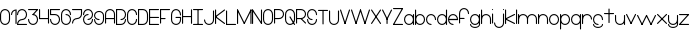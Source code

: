 SplineFontDB: 3.2
FontName: Untitled1
FullName: Untitled1
FamilyName: Untitled1
Weight: Regular
Copyright: Copyright (c) 2023, anova02
UComments: "2023-6-26: Created with FontForge (http://fontforge.org)"
Version: 001.000
ItalicAngle: 0
UnderlinePosition: -100
UnderlineWidth: 50
Ascent: 800
Descent: 200
InvalidEm: 0
LayerCount: 2
Layer: 0 0 "Back" 1
Layer: 1 0 "Fore" 0
XUID: [1021 343 -966832382 15705893]
OS2Version: 0
OS2_WeightWidthSlopeOnly: 0
OS2_UseTypoMetrics: 1
CreationTime: 1687815081
ModificationTime: 1687909963
OS2TypoAscent: 0
OS2TypoAOffset: 1
OS2TypoDescent: 0
OS2TypoDOffset: 1
OS2TypoLinegap: 0
OS2WinAscent: 0
OS2WinAOffset: 1
OS2WinDescent: 0
OS2WinDOffset: 1
HheadAscent: 0
HheadAOffset: 1
HheadDescent: 0
HheadDOffset: 1
OS2Vendor: 'PfEd'
DEI: 91125
Encoding: ISO8859-1
UnicodeInterp: none
NameList: AGL For New Fonts
DisplaySize: -48
AntiAlias: 1
FitToEm: 0
WinInfo: 0 50 20
Grid
-1000 1005 m 0
 2000 1005 l 1024
EndSplineSet
BeginChars: 256 63

StartChar: a
Encoding: 97 97 0
Width: 267
Flags: HW
LayerCount: 2
Fore
SplineSet
27.9951171875 125.981445312 m 0
 27.9951171875 180.107421875 71.85546875 223.96484375 125.978515625 223.96484375 c 0
 180.104492188 223.96484375 223.96484375 180.107421875 223.96484375 125.981445312 c 0
 223.96484375 71.85546875 180.104492188 27.9951171875 125.978515625 27.9951171875 c 0
 71.85546875 27.9951171875 27.9951171875 71.85546875 27.9951171875 125.981445312 c 0
0 125.981445312 m 0
 0 56.4111328125 56.4111328125 0 125.978515625 0 c 0
 195.548828125 0 251.959960938 56.4111328125 251.959960938 125.981445312 c 4
 251.959960938 195.548828125 195.548828125 251.959960938 125.978515625 251.959960938 c 0
 56.4111328125 251.959960938 0 195.548828125 0 125.981445312 c 0
223.96484375 13.9990234375 m 2
 223.96484375 -4.326171875 251.959960938 -4.326171875 251.959960938 13.9990234375 c 2
 251.959960938 237.963867188 l 2
 251.959960938 256.286132812 223.96484375 256.286132812 223.96484375 237.963867188 c 2
 223.96484375 13.9990234375 l 2
EndSplineSet
EndChar

StartChar: b
Encoding: 98 98 1
Width: 267
Flags: HW
LayerCount: 2
Fore
SplineSet
125.978515625 27.9951171875 m 0
 71.85546875 27.9951171875 27.9951171875 71.85546875 27.9951171875 125.98046875 c 0
 27.9951171875 180.107421875 71.85546875 223.96484375 125.978515625 223.96484375 c 0
 180.104492188 223.96484375 223.96484375 180.107421875 223.96484375 125.98046875 c 0
 223.96484375 71.85546875 180.104492188 27.9951171875 125.978515625 27.9951171875 c 0
125.978515625 0 m 0
 195.548828125 0 251.959960938 56.41015625 251.959960938 125.98046875 c 0
 251.959960938 195.548828125 195.548828125 251.959960938 125.978515625 251.959960938 c 0
 56.4111328125 251.959960938 0 195.548828125 0 125.98046875 c 0
 0 56.41015625 56.4111328125 0 125.978515625 0 c 0
0 13.998046875 m 2
 0 -4.326171875 27.9951171875 -4.326171875 27.9951171875 13.998046875 c 2
 27.9951171875 349.9453125 l 2
 27.9951171875 368.268554688 0 368.268554688 0 349.9453125 c 2
 0 13.998046875 l 2
EndSplineSet
EndChar

StartChar: c
Encoding: 99 99 2
Width: 267
Flags: HW
LayerCount: 2
Fore
SplineSet
125.981445312 0 m 0
 144.303710938 0 144.303710938 27.9951171875 125.981445312 27.9951171875 c 0
 71.85546875 27.9951171875 27.9951171875 71.85546875 27.9951171875 125.981445312 c 0
 27.9951171875 180.107421875 71.85546875 223.96484375 125.981445312 223.96484375 c 0
 180.104492188 223.96484375 223.96484375 180.107421875 223.96484375 125.981445312 c 0
 223.96484375 107.65625 251.959960938 107.65625 251.959960938 125.981445312 c 0
 251.959960938 195.548828125 195.548828125 251.959960938 125.981445312 251.959960938 c 0
 56.4111328125 251.959960938 0 195.548828125 0 125.981445312 c 0
 0 56.4111328125 56.4111328125 0 125.981445312 0 c 0
EndSplineSet
EndChar

StartChar: r
Encoding: 114 114 3
Width: 267
Flags: HW
LayerCount: 2
Fore
SplineSet
0 14 m 2
 0 -4.3251953125 27.9951171875 -4.3251953125 27.9951171875 14 c 2
 27.9951171875 237.962890625 l 2
 27.9951171875 256.288085938 0 256.288085938 0 237.962890625 c 2
 0 14 l 2
0 125.982421875 m 0
 0 107.657226562 27.9951171875 107.657226562 27.9951171875 125.982421875 c 0
 27.9951171875 180.106445312 71.85546875 223.965820312 125.981445312 223.965820312 c 0
 180.104492188 223.965820312 223.96484375 180.106445312 223.96484375 125.982421875 c 0
 223.96484375 107.657226562 251.959960938 107.657226562 251.959960938 125.982421875 c 0
 251.959960938 195.55078125 195.548828125 251.961914062 125.981445312 251.961914062 c 0
 56.4111328125 251.961914062 0 195.55078125 0 125.982421875 c 0
EndSplineSet
EndChar

StartChar: k
Encoding: 107 107 4
Width: 268
Flags: HW
LayerCount: 2
Fore
SplineSet
0 14 m 2
 0 -4.3251953125 27.9951171875 -4.3251953125 27.9951171875 14 c 2
 27.9951171875 349.947265625 l 2
 27.9951171875 368.270507812 0 368.270507812 0 349.947265625 c 2
 0 14 l 2
231.715820312 1.470703125 m 2
 248.063476562 -6.703125 260.637695312 18.3134765625 244.208984375 26.5263671875 c 2
 20.244140625 138.508789062 l 2
 3.896484375 146.685546875 -8.6767578125 121.668945312 7.7509765625 113.453125 c 2
 231.715820312 1.470703125 l 2
7.7509765625 138.508789062 m 2
 -8.6552734375 130.305664062 3.8740234375 105.26953125 20.244140625 113.453125 c 2
 244.208984375 225.435546875 l 2
 260.615234375 233.638671875 248.0859375 258.677734375 231.715820312 250.491210938 c 2
 7.7509765625 138.508789062 l 2
EndSplineSet
EndChar

StartChar: e
Encoding: 101 101 5
Width: 267
Flags: HW
LayerCount: 2
Fore
SplineSet
126.021484375 0 m 0
 144.34375 0 144.34375 27.9951171875 126.021484375 27.9951171875 c 0
 76.6484375 27.9951171875 35.818359375 64.4921875 29.029296875 111.982421875 c 1
 252 111.982421875 l 1
 252 125.981445312 l 2
 252 195.548828125 195.588867188 251.959960938 126.021484375 251.959960938 c 0
 56.451171875 251.959960938 0.0400390625 195.548828125 0.0400390625 125.981445312 c 0
 0.0400390625 56.4111328125 56.451171875 0 126.021484375 0 c 0
126.021484375 223.96484375 m 0
 175.393554688 223.96484375 216.223632812 187.470703125 223.013671875 139.977539062 c 1
 29.029296875 139.977539062 l 1
 35.818359375 187.470703125 76.6484375 223.96484375 126.021484375 223.96484375 c 0
EndSplineSet
EndChar

StartChar: t
Encoding: 116 116 6
Width: 267
Flags: HW
LayerCount: 2
Fore
SplineSet
111.983398438 14.0390625 m 2
 111.983398438 -4.2861328125 139.978515625 -4.2861328125 139.978515625 14.0390625 c 2
 139.978515625 349.983398438 l 2
 139.978515625 368.30859375 111.983398438 368.30859375 111.983398438 349.983398438 c 2
 111.983398438 14.0390625 l 2
14 252 m 2
 -4.3251953125 252 -4.3251953125 224.004882812 14 224.004882812 c 2
 237.96484375 224.004882812 l 2
 256.287109375 224.004882812 256.287109375 252 237.96484375 252 c 2
 14 252 l 2
EndSplineSet
EndChar

StartChar: l
Encoding: 108 108 7
Width: 43
Flags: HW
LayerCount: 2
Fore
SplineSet
0 14 m 2
 0 -4.3251953125 27.9951171875 -4.3251953125 27.9951171875 14 c 2
 27.9951171875 349.947265625 l 2
 27.9951171875 368.26953125 0 368.26953125 0 349.947265625 c 2
 0 14 l 2
EndSplineSet
EndChar

StartChar: f
Encoding: 102 102 8
Width: 267
Flags: HW
LayerCount: 2
Fore
SplineSet
0 15 m 2
 0 -3.3251953125 27.9951171875 -3.3251953125 27.9951171875 15 c 2
 27.9951171875 238.96484375 l 2
 27.9951171875 293.088867188 71.85546875 336.948242188 125.981445312 336.948242188 c 0
 180.104492188 336.948242188 223.96484375 293.088867188 223.96484375 238.96484375 c 0
 223.96484375 220.639648438 251.959960938 220.639648438 251.959960938 238.96484375 c 0
 251.959960938 308.533203125 195.548828125 364.944335938 125.981445312 364.944335938 c 0
 56.4111328125 364.944335938 0 308.533203125 0 238.96484375 c 2
 0 15 l 2
125.981445312 112.983398438 m 2
 144.303710938 112.983398438 144.303710938 140.979492188 125.981445312 140.979492188 c 2
 13.9990234375 140.979492188 l 2
 -4.326171875 140.979492188 -4.326171875 112.983398438 13.9990234375 112.983398438 c 2
 125.981445312 112.983398438 l 2
EndSplineSet
EndChar

StartChar: i
Encoding: 105 105 9
Width: 43
Flags: HW
LayerCount: 2
Fore
SplineSet
13.9970703125 363.944335938 m 4
 -4.328125 363.944335938 -4.328125 335.948242188 13.9970703125 335.948242188 c 4
 32.322265625 335.948242188 32.322265625 363.944335938 13.9970703125 363.944335938 c 4
27.994140625 237.96484375 m 6
 27.994140625 256.288085938 0 256.288085938 0 237.96484375 c 6
 0 14 l 6
 0 -4.3251953125 27.994140625 -4.3251953125 27.994140625 14 c 6
 27.994140625 237.96484375 l 6
EndSplineSet
EndChar

StartChar: d
Encoding: 100 100 10
Width: 267
Flags: HW
LayerCount: 2
Fore
SplineSet
27.9951171875 125.98046875 m 0
 27.9951171875 180.107421875 71.85546875 223.96484375 125.981445312 223.96484375 c 0
 180.104492188 223.96484375 223.96484375 180.107421875 223.96484375 125.98046875 c 0
 223.96484375 71.85546875 180.104492188 27.9951171875 125.981445312 27.9951171875 c 0
 71.85546875 27.9951171875 27.9951171875 71.85546875 27.9951171875 125.98046875 c 0
0 125.98046875 m 0
 0 56.41015625 56.4111328125 0 125.981445312 0 c 0
 195.548828125 0 251.959960938 56.41015625 251.959960938 125.98046875 c 0
 251.959960938 195.548828125 195.548828125 251.959960938 125.981445312 251.959960938 c 0
 56.4111328125 251.959960938 0 195.548828125 0 125.98046875 c 0
223.96484375 13.998046875 m 2
 223.96484375 -4.326171875 251.959960938 -4.326171875 251.959960938 13.998046875 c 2
 251.959960938 349.9453125 l 2
 251.959960938 368.268554688 223.96484375 368.268554688 223.96484375 349.9453125 c 2
 223.96484375 13.998046875 l 2
EndSplineSet
EndChar

StartChar: g
Encoding: 103 103 11
Width: 267
Flags: HW
LayerCount: 2
Fore
SplineSet
223.96484375 125.981445312 m 0
 223.96484375 71.85546875 180.104492188 27.9951171875 125.978515625 27.9951171875 c 0
 71.85546875 27.9951171875 27.9951171875 71.85546875 27.9951171875 125.981445312 c 0
 27.9951171875 180.107421875 71.85546875 223.96484375 125.978515625 223.96484375 c 0
 180.104492188 223.96484375 223.96484375 180.107421875 223.96484375 125.981445312 c 0
251.959960938 125.981445312 m 0
 251.959960938 195.549804688 195.548828125 251.959960938 125.978515625 251.959960938 c 0
 56.4111328125 251.959960938 0 195.549804688 0 125.981445312 c 0
 0 56.4111328125 56.4111328125 0 125.978515625 0 c 0
 195.548828125 0 251.959960938 56.4111328125 251.959960938 125.981445312 c 0
251.959960938 237.963867188 m 2
 251.959960938 256.286132812 223.96484375 256.286132812 223.96484375 237.963867188 c 2
 223.96484375 13.9990234375 l 2
 223.96484375 -40.126953125 180.104492188 -83.984375 125.978515625 -83.984375 c 0
 71.85546875 -83.984375 27.9951171875 -40.126953125 27.9951171875 13.9990234375 c 0
 27.9951171875 32.32421875 0 32.32421875 0 13.9990234375 c 0
 0 -55.5712890625 56.4111328125 -111.979492188 125.978515625 -111.979492188 c 0
 195.548828125 -111.979492188 251.959960938 -55.5712890625 251.959960938 13.9990234375 c 2
 251.959960938 237.963867188 l 2
EndSplineSet
EndChar

StartChar: h
Encoding: 104 104 12
Width: 267
Flags: HW
LayerCount: 2
Fore
SplineSet
0 125.982421875 m 0
 0 107.657226562 27.9951171875 107.657226562 27.9951171875 125.982421875 c 0
 27.9951171875 180.108398438 71.8525390625 223.965820312 125.978515625 223.965820312 c 0
 180.104492188 223.965820312 223.961914062 180.108398438 223.961914062 125.982421875 c 2
 223.961914062 14 l 2
 223.961914062 -4.3251953125 251.95703125 -4.3251953125 251.95703125 14 c 2
 251.95703125 125.982421875 l 2
 251.95703125 195.55078125 195.548828125 251.9609375 125.978515625 251.9609375 c 0
 56.41015625 251.9609375 0 195.55078125 0 125.982421875 c 0
0 14 m 2
 0 -4.3251953125 27.9951171875 -4.3251953125 27.9951171875 14 c 2
 27.9951171875 349.947265625 l 2
 27.9951171875 368.26953125 0 368.26953125 0 349.947265625 c 2
 0 14 l 2
EndSplineSet
EndChar

StartChar: j
Encoding: 106 106 13
Width: 263
Flags: HW
LayerCount: 2
Fore
SplineSet
238.553710938 363.944335938 m 0
 220.228515625 363.944335938 220.228515625 335.948242188 238.553710938 335.948242188 c 0
 256.876953125 335.948242188 256.876953125 363.944335938 238.553710938 363.944335938 c 0
252.55078125 237.96484375 m 2
 252.55078125 256.288085938 224.5546875 256.288085938 224.5546875 237.96484375 c 2
 224.5546875 14 l 2
 224.5546875 -40.1259765625 180.697265625 -83.9833984375 126.571289062 -83.9833984375 c 0
 72.4453125 -83.9833984375 28.5859375 -40.1259765625 28.5859375 14 c 0
 28.5859375 32.3251953125 0.591796875 32.3251953125 0.591796875 14 c 0
 0.591796875 -55.5703125 57.0009765625 -111.979492188 126.571289062 -111.979492188 c 0
 196.138671875 -111.979492188 252.55078125 -55.5703125 252.55078125 14 c 2
 252.55078125 237.96484375 l 2
EndSplineSet
EndChar

StartChar: space
Encoding: 32 32 14
Width: 235
Flags: HW
LayerCount: 2
EndChar

StartChar: n
Encoding: 110 110 15
Width: 267
Flags: HW
LayerCount: 2
Fore
SplineSet
0 14 m 2
 0 -4.3251953125 27.9951171875 -4.3251953125 27.9951171875 14 c 2
 27.9951171875 237.962890625 l 2
 27.9951171875 256.288085938 0 256.288085938 0 237.962890625 c 2
 0 14 l 2
0 125.982421875 m 0
 0 107.657226562 27.9951171875 107.657226562 27.9951171875 125.982421875 c 0
 27.9951171875 180.106445312 71.85546875 223.965820312 125.981445312 223.965820312 c 0
 180.107421875 223.965820312 223.96484375 180.106445312 223.96484375 125.982421875 c 2
 223.96484375 14 l 2
 223.96484375 -4.3251953125 251.959960938 -4.3251953125 251.959960938 14 c 2
 251.959960938 125.982421875 l 2
 251.959960938 195.55078125 195.548828125 251.961914062 125.981445312 251.961914062 c 0
 56.4111328125 251.961914062 0 195.55078125 0 125.982421875 c 0
EndSplineSet
EndChar

StartChar: w
Encoding: 119 119 16
Width: 494
Flags: HW
LayerCount: 2
Fore
SplineSet
27.0556640625 244.493164062 m 2
 18.8525390625 260.899414062 -6.18359375 248.370117188 2 232 c 2
 113.982421875 8.03515625 l 2
 122.185546875 -8.37109375 147.224609375 4.158203125 139.038085938 20.5283203125 c 2
 27.0556640625 244.493164062 l 2
251.020507812 232 m 2
 259.194335938 248.34765625 234.1796875 260.920898438 225.96484375 244.493164062 c 2
 113.982421875 20.5283203125 l 2
 105.80859375 4.1806640625 130.825195312 -8.392578125 139.038085938 8.03515625 c 2
 251.020507812 232 l 2
337.947265625 8.03515625 m 2
 344.506835938 -5.08203125 364.47265625 -0.353515625 364.47265625 14.283203125 c 0
 364.47265625 16.5263671875 363.943359375 18.6484375 363.002929688 20.5283203125 c 2
 251.020507812 244.493164062 l 2
 242.817382812 260.899414062 217.78125 248.370117188 225.96484375 232 c 2
 337.947265625 8.03515625 l 2
474.985351562 232 m 2
 479.604492188 241.23828125 472.861328125 252.244140625 462.456054688 252.244140625 c 0
 456.975585938 252.244140625 452.2265625 249.087890625 449.9296875 244.493164062 c 2
 337.947265625 20.5283203125 l 2
 333.328125 11.2900390625 340.071289062 0.2841796875 350.4765625 0.2841796875 c 0
 355.95703125 0.2841796875 360.706054688 3.443359375 363.002929688 8.03515625 c 2
 474.985351562 232 l 2
EndSplineSet
EndChar

StartChar: o
Encoding: 111 111 17
Width: 267
Flags: HW
LayerCount: 2
Fore
SplineSet
125.981445312 223.96484375 m 0
 180.104492188 223.96484375 223.96484375 180.104492188 223.96484375 125.981445312 c 0
 223.96484375 71.85546875 180.104492188 27.9951171875 125.981445312 27.9951171875 c 0
 71.85546875 27.9951171875 27.9951171875 71.85546875 27.9951171875 125.981445312 c 0
 27.9951171875 180.104492188 71.85546875 223.96484375 125.981445312 223.96484375 c 0
125.981445312 251.959960938 m 0
 56.4111328125 251.959960938 0 195.548828125 0 125.981445312 c 0
 0 56.4111328125 56.4111328125 0 125.981445312 0 c 0
 195.548828125 0 251.959960938 56.4111328125 251.959960938 125.981445312 c 0
 251.959960938 195.548828125 195.548828125 251.959960938 125.981445312 251.959960938 c 0
EndSplineSet
EndChar

StartChar: u
Encoding: 117 117 18
Width: 267
Flags: HW
LayerCount: 2
Fore
SplineSet
223.96484375 13.9990234375 m 2
 223.96484375 -4.326171875 251.959960938 -4.326171875 251.959960938 13.9990234375 c 2
 251.959960938 237.961914062 l 2
 251.959960938 256.287109375 223.96484375 256.287109375 223.96484375 237.961914062 c 2
 223.96484375 13.9990234375 l 2
251.959960938 125.981445312 m 0
 251.959960938 144.3046875 223.96484375 144.3046875 223.96484375 125.981445312 c 0
 223.96484375 71.85546875 180.104492188 27.99609375 125.981445312 27.99609375 c 0
 71.85546875 27.99609375 27.9951171875 71.85546875 27.9951171875 125.981445312 c 2
 27.9951171875 237.961914062 l 2
 27.9951171875 256.287109375 0 256.287109375 0 237.961914062 c 2
 0 125.981445312 l 2
 0 56.4111328125 56.4111328125 0 125.981445312 0 c 0
 195.548828125 0 251.959960938 56.4111328125 251.959960938 125.981445312 c 0
EndSplineSet
EndChar

StartChar: s
Encoding: 115 115 19
Width: 267
Flags: HW
LayerCount: 2
Fore
SplineSet
125.978515625 0 m 0
 144.303710938 0 144.303710938 27.9951171875 125.978515625 27.9951171875 c 0
 71.85546875 27.9951171875 27.9951171875 71.85546875 27.9951171875 125.981445312 c 0
 27.9951171875 180.104492188 71.85546875 223.96484375 125.978515625 223.96484375 c 0
 180.104492188 223.96484375 223.96484375 180.104492188 223.96484375 125.981445312 c 0
 223.96484375 107.65625 251.959960938 107.65625 251.959960938 125.981445312 c 0
 251.959960938 195.548828125 195.548828125 251.959960938 125.978515625 251.959960938 c 0
 56.4111328125 251.959960938 0 195.548828125 0 125.981445312 c 0
 0 56.4111328125 56.4111328125 0 125.978515625 0 c 0
251.959960938 13.9990234375 m 0
 251.959960938 32.3212890625 223.96484375 32.3212890625 223.96484375 13.9990234375 c 0
 223.96484375 -40.126953125 180.104492188 -83.9873046875 125.978515625 -83.9873046875 c 0
 71.85546875 -83.9873046875 27.9951171875 -40.126953125 27.9951171875 13.9990234375 c 0
 27.9951171875 32.3212890625 0 32.3212890625 0 13.9990234375 c 0
 0 -55.5712890625 56.4111328125 -111.982421875 125.978515625 -111.982421875 c 0
 195.548828125 -111.982421875 251.959960938 -55.5712890625 251.959960938 13.9990234375 c 0
EndSplineSet
EndChar

StartChar: v
Encoding: 118 118 20
Width: 267
Flags: HW
LayerCount: 2
Fore
SplineSet
113.982421875 20.52734375 m 2
 109.36328125 11.2890625 116.106445312 0.283203125 126.508789062 0.283203125 c 0
 131.9921875 0.283203125 136.741210938 3.4423828125 139.038085938 8.03515625 c 2
 251.020507812 232 l 2
 259.194335938 248.34765625 234.177734375 260.919921875 225.96484375 244.4921875 c 2
 113.982421875 20.52734375 l 2
113.982421875 8.03515625 m 2
 122.185546875 -8.37109375 147.221679688 4.158203125 139.038085938 20.52734375 c 2
 27.0556640625 244.4921875 l 2
 18.8525390625 260.8984375 -6.1865234375 248.369140625 2 232 c 2
 113.982421875 8.03515625 l 2
EndSplineSet
EndChar

StartChar: m
Encoding: 109 109 21
Width: 491
Flags: HW
LayerCount: 2
Fore
SplineSet
0 14 m 2
 0 -4.3251953125 27.99609375 -4.3251953125 27.99609375 14 c 2
 27.99609375 237.962890625 l 2
 27.99609375 256.288085938 0 256.288085938 0 237.962890625 c 2
 0 14 l 2
0 125.982421875 m 0
 0 107.657226562 27.99609375 107.657226562 27.99609375 125.982421875 c 0
 27.99609375 180.106445312 71.85546875 223.965820312 125.979492188 223.965820312 c 0
 180.10546875 223.965820312 223.96484375 180.106445312 223.96484375 125.982421875 c 2
 223.96484375 14 l 2
 223.96484375 -4.3251953125 251.9609375 -4.3251953125 251.9609375 14 c 2
 251.9609375 125.982421875 l 2
 251.9609375 195.55078125 195.549804688 251.961914062 125.979492188 251.961914062 c 0
 56.412109375 251.961914062 0 195.55078125 0 125.982421875 c 0
223.96484375 125.982421875 m 0
 223.96484375 107.657226562 251.9609375 107.657226562 251.9609375 125.982421875 c 0
 251.9609375 180.106445312 295.818359375 223.965820312 349.944335938 223.965820312 c 0
 404.0703125 223.965820312 447.927734375 180.106445312 447.927734375 125.982421875 c 2
 447.927734375 14 l 2
 447.927734375 -4.3251953125 475.923828125 -4.3251953125 475.923828125 14 c 2
 475.923828125 125.982421875 l 2
 475.923828125 195.55078125 419.514648438 251.961914062 349.944335938 251.961914062 c 0
 280.376953125 251.961914062 223.96484375 195.55078125 223.96484375 125.982421875 c 0
EndSplineSet
EndChar

StartChar: p
Encoding: 112 112 22
Width: 267
Flags: HW
LayerCount: 2
Fore
SplineSet
223.96484375 125.981445312 m 0
 223.96484375 71.85546875 180.104492188 27.99609375 125.981445312 27.99609375 c 0
 71.85546875 27.99609375 27.9951171875 71.85546875 27.9951171875 125.981445312 c 0
 27.9951171875 180.10546875 71.85546875 223.96484375 125.981445312 223.96484375 c 0
 180.104492188 223.96484375 223.96484375 180.10546875 223.96484375 125.981445312 c 0
251.959960938 125.981445312 m 0
 251.959960938 195.549804688 195.548828125 251.9609375 125.981445312 251.9609375 c 0
 56.4111328125 251.9609375 0 195.549804688 0 125.981445312 c 0
 0 56.4111328125 56.4111328125 0 125.981445312 0 c 0
 195.548828125 0 251.959960938 56.4111328125 251.959960938 125.981445312 c 0
27.9951171875 237.961914062 m 2
 27.9951171875 256.287109375 0 256.287109375 0 237.961914062 c 2
 0 -97.9833984375 l 2
 0 -116.30859375 27.9951171875 -116.30859375 27.9951171875 -97.9833984375 c 2
 27.9951171875 237.961914062 l 2
EndSplineSet
EndChar

StartChar: q
Encoding: 113 113 23
Width: 267
Flags: HW
LayerCount: 2
Fore
SplineSet
125.981445312 223.96484375 m 0
 180.107421875 223.96484375 223.96484375 180.10546875 223.96484375 125.981445312 c 0
 223.96484375 71.85546875 180.107421875 27.99609375 125.981445312 27.99609375 c 0
 71.85546875 27.99609375 27.9951171875 71.85546875 27.9951171875 125.981445312 c 0
 27.9951171875 180.10546875 71.85546875 223.96484375 125.981445312 223.96484375 c 0
125.981445312 251.9609375 m 0
 56.4111328125 251.9609375 0 195.549804688 0 125.981445312 c 0
 0 56.4111328125 56.4111328125 0 125.981445312 0 c 0
 195.548828125 0 251.959960938 56.4111328125 251.959960938 125.981445312 c 0
 251.959960938 195.549804688 195.548828125 251.9609375 125.981445312 251.9609375 c 0
223.96484375 -97.9833984375 m 2
 223.96484375 -116.30859375 251.959960938 -116.30859375 251.959960938 -97.9833984375 c 2
 251.959960938 237.961914062 l 2
 251.959960938 256.287109375 223.96484375 256.287109375 223.96484375 237.961914062 c 2
 223.96484375 -97.9833984375 l 2
EndSplineSet
EndChar

StartChar: x
Encoding: 120 120 24
Width: 267
Flags: HW
LayerCount: 2
Fore
SplineSet
24 248.756835938 m 2
 11.0458984375 261.708984375 -8.7587890625 241.930664062 4.2080078125 228.96484375 c 2
 228.169921875 5 l 2
 241.124023438 -7.9521484375 260.928710938 11.826171875 247.961914062 24.7919921875 c 2
 24 248.756835938 l 2
4.2080078125 24.7919921875 m 2
 -8.7470703125 11.8408203125 11.03125 -7.966796875 24 5 c 2
 247.961914062 228.96484375 l 2
 260.916992188 241.918945312 241.138671875 261.723632812 228.169921875 248.756835938 c 2
 4.2080078125 24.7919921875 l 2
EndSplineSet
EndChar

StartChar: y
Encoding: 121 121 25
Width: 267
Flags: HW
LayerCount: 2
Fore
SplineSet
251.959960938 125.981445312 m 0
 251.959960938 144.3046875 223.96484375 144.3046875 223.96484375 125.981445312 c 0
 223.96484375 71.85546875 180.104492188 27.99609375 125.978515625 27.99609375 c 0
 71.85546875 27.99609375 27.9951171875 71.85546875 27.9951171875 125.981445312 c 2
 27.9951171875 237.961914062 l 2
 27.9951171875 256.287109375 0 256.287109375 0 237.961914062 c 2
 0 125.981445312 l 2
 0 56.4111328125 56.4111328125 0 125.978515625 0 c 0
 195.548828125 0 251.959960938 56.4111328125 251.959960938 125.981445312 c 0
251.959960938 237.961914062 m 2
 251.959960938 256.287109375 223.96484375 256.287109375 223.96484375 237.961914062 c 2
 223.96484375 13.9990234375 l 2
 223.96484375 -40.126953125 180.104492188 -83.986328125 125.978515625 -83.986328125 c 0
 71.85546875 -83.986328125 27.9951171875 -40.126953125 27.9951171875 13.9990234375 c 0
 27.9951171875 32.322265625 0 32.322265625 0 13.9990234375 c 0
 0 -55.5712890625 56.4111328125 -111.982421875 125.978515625 -111.982421875 c 0
 195.548828125 -111.982421875 251.959960938 -55.5712890625 251.959960938 13.9990234375 c 2
 251.959960938 237.961914062 l 2
EndSplineSet
EndChar

StartChar: z
Encoding: 122 122 26
Width: 267
Flags: HW
LayerCount: 2
Fore
SplineSet
14 251.995117188 m 2
 -4.322265625 251.995117188 -4.322265625 224 14 224 c 2
 237.96484375 224 l 2
 256.290039062 224 256.290039062 251.995117188 237.96484375 251.995117188 c 2
 14 251.995117188 l 2
14 28.0302734375 m 2
 -4.322265625 28.0302734375 -4.322265625 0.03515625 14 0.03515625 c 2
 237.96484375 0.03515625 l 2
 256.290039062 0.03515625 256.290039062 28.0302734375 237.96484375 28.0302734375 c 2
 14 28.0302734375 l 2
247.862304688 228.1015625 m 2
 260.814453125 241.055664062 241.036132812 260.860351562 228.0703125 247.893554688 c 2
 4.10546875 23.9287109375 l 2
 -8.8466796875 10.9775390625 10.931640625 -8.830078125 23.8974609375 4.13671875 c 2
 247.862304688 228.1015625 l 2
EndSplineSet
EndChar

StartChar: D
Encoding: 68 68 27
Width: 267
Flags: HW
LayerCount: 2
Fore
SplineSet
223.961914062 125.981445312 m 2
 223.961914062 71.85546875 180.104492188 27.9951171875 125.978515625 27.9951171875 c 2
 27.9921875 27.9951171875 l 1
 27.9921875 335.947265625 l 1
 125.978515625 335.947265625 l 2
 180.104492188 335.947265625 223.961914062 292.086914062 223.961914062 237.963867188 c 2
 223.961914062 125.981445312 l 2
251.95703125 125.981445312 m 2
 251.95703125 237.963867188 l 2
 251.95703125 307.53125 195.546875 363.942382812 125.978515625 363.942382812 c 0
 0 363.942382812 0 363.942382812 0 363.942382812 c 1
 0 0 l 1
 125.978515625 0 l 2
 195.546875 0 251.95703125 56.4111328125 251.95703125 125.981445312 c 2
EndSplineSet
EndChar

StartChar: A
Encoding: 65 65 28
Width: 267
Flags: HW
LayerCount: 2
Fore
SplineSet
0 14.03515625 m 2
 0 -4.2900390625 27.9951171875 -4.2900390625 27.9951171875 14.03515625 c 2
 27.9951171875 238 l 2
 27.9951171875 292.124023438 71.85546875 335.983398438 125.978515625 335.983398438 c 0
 180.104492188 335.983398438 223.96484375 292.124023438 223.96484375 238 c 2
 223.96484375 14.03515625 l 2
 223.96484375 -4.2900390625 251.959960938 -4.2900390625 251.959960938 14.03515625 c 2
 251.959960938 238 l 2
 251.959960938 307.568359375 195.548828125 363.979492188 125.978515625 363.979492188 c 0
 56.4111328125 363.979492188 0 307.568359375 0 238 c 2
 0 14.03515625 l 2
237.9609375 112.018554688 m 2
 256.286132812 112.018554688 256.286132812 140.014648438 237.9609375 140.014648438 c 2
 13.99609375 140.014648438 l 2
 -4.326171875 140.014648438 -4.326171875 112.018554688 13.99609375 112.018554688 c 2
 237.9609375 112.018554688 l 2
EndSplineSet
EndChar

StartChar: U
Encoding: 85 85 29
Width: 267
Flags: HW
LayerCount: 2
Fore
SplineSet
251.959960938 349.9453125 m 2
 251.959960938 368.268554688 223.96484375 368.268554688 223.96484375 349.9453125 c 2
 223.96484375 125.98046875 l 2
 223.96484375 71.85546875 180.107421875 27.9951171875 125.981445312 27.9951171875 c 0
 71.85546875 27.9951171875 27.9951171875 71.85546875 27.9951171875 125.98046875 c 2
 27.9951171875 349.9453125 l 2
 27.9951171875 368.268554688 0 368.268554688 0 349.9453125 c 2
 0 125.98046875 l 2
 0 56.41015625 56.4111328125 0 125.981445312 0 c 0
 195.548828125 0 251.959960938 56.41015625 251.959960938 125.98046875 c 2
 251.959960938 349.9453125 l 2
EndSplineSet
EndChar

StartChar: J
Encoding: 74 74 30
Width: 267
Flags: HW
LayerCount: 2
Fore
SplineSet
251.959960938 349.944335938 m 2
 251.959960938 368.26953125 223.96484375 368.26953125 223.96484375 349.944335938 c 2
 223.96484375 125.979492188 l 2
 223.96484375 71.853515625 180.104492188 27.99609375 125.978515625 27.99609375 c 0
 71.85546875 27.99609375 27.9951171875 71.853515625 27.9951171875 125.979492188 c 0
 27.9951171875 144.3046875 0 144.3046875 0 125.979492188 c 0
 0 56.4111328125 56.4111328125 0 125.978515625 0 c 0
 195.548828125 0 251.959960938 56.4111328125 251.959960938 125.979492188 c 2
 251.959960938 349.944335938 l 2
EndSplineSet
EndChar

StartChar: B
Encoding: 66 66 31
Width: 267
Flags: HW
LayerCount: 2
Fore
SplineSet
251.959960938 125.981445312 m 0
 251.959960938 144.303710938 223.96484375 144.303710938 223.96484375 125.981445312 c 0
 223.96484375 71.85546875 180.104492188 27.9951171875 125.978515625 27.9951171875 c 2
 27.9951171875 27.9951171875 l 1
 27.9951171875 335.947265625 l 1
 125.978515625 335.947265625 l 2
 180.104492188 335.947265625 223.96484375 292.086914062 223.96484375 237.963867188 c 0
 223.96484375 183.837890625 180.104492188 139.977539062 125.978515625 139.977539062 c 0
 107.65625 139.977539062 107.65625 111.982421875 125.978515625 111.982421875 c 0
 195.548828125 111.982421875 251.959960938 168.393554688 251.959960938 237.963867188 c 0
 251.959960938 307.53125 195.548828125 363.942382812 125.978515625 363.942382812 c 0
 0 363.942382812 0 363.942382812 0 363.942382812 c 1
 0 0 l 1
 125.978515625 0 l 2
 195.548828125 0 251.959960938 56.4111328125 251.959960938 125.981445312 c 0
EndSplineSet
EndChar

StartChar: P
Encoding: 80 80 32
Width: 267
Flags: HW
LayerCount: 2
Fore
SplineSet
0 14 m 2
 0 -4.322265625 27.9951171875 -4.322265625 27.9951171875 14 c 2
 27.9951171875 111.986328125 l 1
 125.978515625 111.986328125 l 2
 195.546875 111.986328125 251.95703125 168.397460938 251.95703125 237.96484375 c 0
 251.95703125 307.533203125 195.546875 363.944335938 125.978515625 363.944335938 c 0
 0 363.944335938 0 363.944335938 0 363.944335938 c 1
 0 14 l 2
27.9951171875 335.948242188 m 1
 125.978515625 335.948242188 l 2
 180.104492188 335.948242188 223.961914062 292.090820312 223.961914062 237.96484375 c 0
 223.961914062 183.838867188 180.104492188 139.981445312 125.978515625 139.981445312 c 2
 27.9951171875 139.981445312 l 1
 27.9951171875 335.948242188 l 1
EndSplineSet
EndChar

StartChar: C
Encoding: 67 67 33
Width: 267
Flags: HW
LayerCount: 2
Fore
SplineSet
251.959960938 126 m 0
 251.959960938 144.322265625 223.96484375 144.322265625 223.96484375 126 c 0
 223.96484375 71.8740234375 180.104492188 28.013671875 125.978515625 28.013671875 c 0
 71.85546875 28.013671875 27.9951171875 71.8740234375 27.9951171875 126 c 2
 27.9951171875 237.982421875 l 2
 27.9951171875 292.10546875 71.85546875 335.965820312 125.978515625 335.965820312 c 0
 180.104492188 335.965820312 223.96484375 292.10546875 223.96484375 237.982421875 c 0
 223.96484375 219.657226562 251.959960938 219.657226562 251.959960938 237.982421875 c 0
 251.959960938 307.549804688 195.548828125 363.9609375 125.978515625 363.9609375 c 0
 56.4111328125 363.9609375 0 307.549804688 0 237.982421875 c 2
 0 126 l 2
 0 56.4296875 56.4111328125 0.0185546875 125.978515625 0.0185546875 c 0
 195.548828125 0.0185546875 251.959960938 56.4296875 251.959960938 126 c 0
EndSplineSet
EndChar

StartChar: F
Encoding: 70 70 34
Width: 267
Flags: HW
LayerCount: 2
Fore
SplineSet
0 14 m 2
 0 -4.3251953125 27.99609375 -4.3251953125 27.99609375 14 c 2
 27.99609375 335.948242188 l 1
 237.961914062 335.948242188 l 2
 256.287109375 335.948242188 256.287109375 363.944335938 237.961914062 363.944335938 c 0
 0 363.944335938 0 363.944335938 0 363.944335938 c 1
 0 14 l 2
125.979492188 111.983398438 m 2
 144.3046875 111.983398438 144.3046875 139.979492188 125.979492188 139.979492188 c 2
 13.9970703125 139.979492188 l 2
 -4.326171875 139.979492188 -4.326171875 111.983398438 13.9970703125 111.983398438 c 2
 125.979492188 111.983398438 l 2
EndSplineSet
EndChar

StartChar: I
Encoding: 73 73 35
Width: 267
Flags: HW
LayerCount: 2
Fore
SplineSet
14 27.9951171875 m 2
 -4.322265625 27.9951171875 -4.322265625 0 14 0 c 2
 237.96484375 0 l 2
 256.290039062 0 256.290039062 27.9951171875 237.96484375 27.9951171875 c 2
 14 27.9951171875 l 2
111.986328125 13.9990234375 m 2
 111.986328125 -4.326171875 139.981445312 -4.326171875 139.981445312 13.9990234375 c 2
 139.981445312 349.946289062 l 2
 139.981445312 368.268554688 111.986328125 368.268554688 111.986328125 349.946289062 c 2
 111.986328125 13.9990234375 l 2
237.96484375 335.947265625 m 2
 256.290039062 335.947265625 256.290039062 363.942382812 237.96484375 363.942382812 c 2
 14 363.942382812 l 2
 -4.322265625 363.942382812 -4.322265625 335.947265625 14 335.947265625 c 2
 237.96484375 335.947265625 l 2
EndSplineSet
EndChar

StartChar: K
Encoding: 75 75 36
Width: 267
Flags: HW
LayerCount: 2
Fore
SplineSet
0 14 m 2
 0 -4.3232421875 27.9951171875 -4.3232421875 27.9951171875 14 c 2
 27.9951171875 349.947265625 l 2
 27.9951171875 368.272460938 0 368.272460938 0 349.947265625 c 2
 0 14 l 2
22.3857421875 193.1796875 m 2
 7.7568359375 204.149414062 -9.0849609375 181.790039062 5.6103515625 170.770507812 c 2
 229.575195312 2.7958984375 l 2
 244.202148438 -8.1748046875 261.041992188 14.185546875 246.34765625 25.2060546875 c 2
 22.3857421875 193.1796875 l 2
246.34765625 338.741210938 m 2
 261.025390625 349.749023438 244.21875 372.134765625 229.575195312 361.151367188 c 2
 5.6103515625 193.1796875 l 2
 -9.0673828125 182.170898438 7.7392578125 159.786132812 22.3857421875 170.770507812 c 2
 246.34765625 338.741210938 l 2
EndSplineSet
EndChar

StartChar: T
Encoding: 84 84 37
Width: 267
Flags: HW
LayerCount: 2
Fore
SplineSet
237.96484375 333.00390625 m 2
 256.290039062 333.00390625 256.290039062 361 237.96484375 361 c 2
 14 361 l 2
 -4.3232421875 361 -4.3232421875 333.00390625 14 333.00390625 c 2
 237.96484375 333.00390625 l 2
139.981445312 347.002929688 m 2
 139.981445312 365.326171875 111.985351562 365.326171875 111.985351562 347.002929688 c 2
 111.985351562 11.0556640625 l 2
 111.985351562 -7.26953125 139.981445312 -7.26953125 139.981445312 11.0556640625 c 2
 139.981445312 347.002929688 l 2
EndSplineSet
EndChar

StartChar: H
Encoding: 72 72 38
Width: 267
Flags: HW
LayerCount: 2
Fore
SplineSet
0 14 m 2
 0 -4.3251953125 27.9951171875 -4.3251953125 27.9951171875 14 c 2
 27.9951171875 349.947265625 l 2
 27.9951171875 368.26953125 0 368.26953125 0 349.947265625 c 2
 0 14 l 2
251.95703125 349.947265625 m 2
 251.95703125 368.26953125 223.961914062 368.26953125 223.961914062 349.947265625 c 2
 223.961914062 14 l 2
 223.961914062 -4.3251953125 251.95703125 -4.3251953125 251.95703125 14 c 2
 251.95703125 349.947265625 l 2
13.99609375 195.970703125 m 2
 -4.3291015625 195.970703125 -4.3291015625 167.974609375 13.99609375 167.974609375 c 2
 237.9609375 167.974609375 l 2
 256.283203125 167.974609375 256.283203125 195.970703125 237.9609375 195.970703125 c 2
 13.99609375 195.970703125 l 2
EndSplineSet
EndChar

StartChar: E
Encoding: 69 69 39
Width: 267
Flags: HW
LayerCount: 2
Fore
SplineSet
237.961914062 0 m 2
 256.287109375 0 256.287109375 27.9951171875 237.961914062 27.9951171875 c 2
 27.99609375 27.9951171875 l 1
 27.99609375 335.947265625 l 1
 237.961914062 335.947265625 l 2
 256.287109375 335.947265625 256.287109375 363.942382812 237.961914062 363.942382812 c 0
 0 363.942382812 0 363.942382812 0 363.942382812 c 1
 0 0 l 1
 237.961914062 0 l 2
13.9970703125 195.96875 m 2
 -4.326171875 195.96875 -4.326171875 167.973632812 13.9970703125 167.973632812 c 2
 237.961914062 167.973632812 l 2
 256.287109375 167.973632812 256.287109375 195.96875 237.961914062 195.96875 c 2
 13.9970703125 195.96875 l 2
EndSplineSet
EndChar

StartChar: G
Encoding: 71 71 40
Width: 267
Flags: HW
LayerCount: 2
Fore
SplineSet
125.979492188 195.96875 m 2
 107.654296875 195.96875 107.654296875 167.973632812 125.979492188 167.973632812 c 2
 223.96484375 167.973632812 l 1
 223.96484375 125.981445312 l 2
 223.96484375 71.85546875 180.10546875 27.9951171875 125.979492188 27.9951171875 c 0
 71.853515625 27.9951171875 27.99609375 71.85546875 27.99609375 125.981445312 c 2
 27.99609375 237.963867188 l 2
 27.99609375 292.086914062 71.853515625 335.947265625 125.979492188 335.947265625 c 0
 180.10546875 335.947265625 223.96484375 292.086914062 223.96484375 237.963867188 c 0
 223.96484375 219.638671875 251.958984375 219.638671875 251.958984375 237.963867188 c 0
 251.958984375 307.53125 195.549804688 363.942382812 125.979492188 363.942382812 c 0
 56.412109375 363.942382812 0 307.53125 0 237.963867188 c 2
 0 125.981445312 l 2
 0 56.4111328125 56.412109375 0 125.979492188 0 c 0
 195.549804688 0 251.958984375 56.4111328125 251.958984375 125.981445312 c 0
 251.958984375 195.96875 251.958984375 195.96875 251.958984375 195.96875 c 1
 125.979492188 195.96875 l 2
EndSplineSet
EndChar

StartChar: O
Encoding: 79 79 41
Width: 267
Flags: HW
LayerCount: 2
Fore
SplineSet
223.96484375 126 m 2
 223.96484375 71.8740234375 180.104492188 28.0166015625 125.978515625 28.0166015625 c 0
 71.85546875 28.0166015625 27.9951171875 71.8740234375 27.9951171875 126 c 2
 27.9951171875 237.982421875 l 2
 27.9951171875 292.108398438 71.85546875 335.965820312 125.978515625 335.965820312 c 0
 180.104492188 335.965820312 223.96484375 292.108398438 223.96484375 237.982421875 c 2
 223.96484375 126 l 2
251.959960938 126 m 2
 251.959960938 237.982421875 l 2
 251.959960938 307.549804688 195.548828125 363.961914062 125.978515625 363.961914062 c 0
 56.4111328125 363.961914062 0 307.549804688 0 237.982421875 c 2
 0 126 l 2
 0 56.4326171875 56.4111328125 0.0205078125 125.978515625 0.0205078125 c 0
 195.548828125 0.0205078125 251.959960938 56.4326171875 251.959960938 126 c 2
EndSplineSet
EndChar

StartChar: Q
Encoding: 81 81 42
Width: 267
Flags: HW
LayerCount: 2
Fore
SplineSet
137.633789062 189.72265625 m 2
 127.453125 204.990234375 104.173828125 189.446289062 114.323242188 174.221679688 c 2
 226.305664062 6.248046875 l 2
 236.486328125 -9.0234375 259.767578125 6.521484375 249.616210938 21.748046875 c 2
 137.633789062 189.72265625 l 2
223.96484375 125.979492188 m 2
 223.96484375 71.853515625 180.104492188 27.99609375 125.978515625 27.99609375 c 0
 71.8525390625 27.99609375 27.9951171875 71.853515625 27.9951171875 125.979492188 c 2
 27.9951171875 237.961914062 l 2
 27.9951171875 292.087890625 71.8525390625 335.9453125 125.978515625 335.9453125 c 0
 180.104492188 335.9453125 223.96484375 292.087890625 223.96484375 237.961914062 c 2
 223.96484375 125.979492188 l 2
251.95703125 125.979492188 m 2
 251.95703125 237.961914062 l 2
 251.95703125 307.529296875 195.548828125 363.94140625 125.978515625 363.94140625 c 0
 56.41015625 363.94140625 0 307.529296875 0 237.961914062 c 2
 0 125.979492188 l 2
 0 56.412109375 56.41015625 0 125.978515625 0 c 0
 195.548828125 0 251.95703125 56.412109375 251.95703125 125.979492188 c 2
EndSplineSet
EndChar

StartChar: L
Encoding: 76 76 43
Width: 267
Flags: HW
LayerCount: 2
Fore
SplineSet
237.961914062 0 m 2
 256.287109375 0 256.287109375 27.99609375 237.961914062 27.99609375 c 2
 27.99609375 27.99609375 l 1
 27.99609375 349.944335938 l 2
 27.99609375 368.26953125 0 368.26953125 0 349.944335938 c 2
 0 0 l 1
 237.961914062 0 l 2
EndSplineSet
EndChar

StartChar: M
Encoding: 77 77 44
Width: 379
Flags: HW
LayerCount: 2
Fore
SplineSet
335.473632812 14 m 2
 335.473632812 -4.3232421875 363.469726562 -4.3232421875 363.469726562 14 c 2
 363.469726562 349.947265625 l 2
 363.469726562 368.272460938 335.473632812 368.272460938 335.473632812 349.947265625 c 2
 335.473632812 14 l 2
27.9931640625 349.947265625 m 2
 27.9931640625 368.272460938 0 368.272460938 0 349.947265625 c 2
 0 14 l 2
 0 -4.3232421875 27.9931640625 -4.3232421875 27.9931640625 14 c 2
 27.9931640625 349.947265625 l 2
362.004882812 343.70703125 m 2
 370.168945312 360.061523438 345.146484375 372.618164062 336.94140625 356.1875 c 2
 169.204101562 20.240234375 l 2
 164.58984375 11.001953125 171.3359375 0.0029296875 181.733398438 0.0029296875 c 0
 187.219726562 0.0029296875 191.970703125 3.162109375 194.265625 7.76171875 c 2
 362.004882812 343.70703125 l 2
169.204101562 7.76171875 m 2
 177.397460938 -8.6513671875 202.44140625 3.865234375 194.265625 20.240234375 c 2
 26.5283203125 356.1875 l 2
 18.3349609375 372.598632812 -6.7109375 360.081054688 1.46484375 343.70703125 c 2
 169.204101562 7.76171875 l 2
EndSplineSet
EndChar

StartChar: N
Encoding: 78 78 45
Width: 267
Flags: HW
LayerCount: 2
Fore
SplineSet
0 14 m 6
 0 -4.3232421875 27.9951171875 -4.3232421875 27.9951171875 14 c 6
 27.9951171875 349.947265625 l 6
 27.9951171875 368.272460938 0 368.272460938 0 349.947265625 c 6
 0 14 l 6
25.654296875 357.696289062 m 6
 18.0029296875 369.172851562 0 363.682617188 0 349.947265625 c 4
 0 347.081054688 0.8642578125 344.415039062 2.34375 342.196289062 c 6
 226.305664062 6.2509765625 l 6
 236.486328125 -9.0205078125 259.767578125 6.5244140625 249.616210938 21.7509765625 c 6
 25.654296875 357.696289062 l 6
251.959960938 349.947265625 m 6
 251.959960938 368.272460938 223.96484375 368.272460938 223.96484375 349.947265625 c 6
 223.96484375 14 l 6
 223.96484375 -4.3232421875 251.959960938 -4.3232421875 251.959960938 14 c 6
 251.959960938 349.947265625 l 6
EndSplineSet
EndChar

StartChar: R
Encoding: 82 82 46
Width: 267
Flags: HW
LayerCount: 2
Fore
SplineSet
0 14 m 2
 0 -4.3251953125 27.9951171875 -4.3251953125 27.9951171875 14 c 2
 27.9951171875 111.983398438 l 1
 125.978515625 111.983398438 l 2
 195.548828125 111.983398438 251.959960938 168.39453125 251.959960938 237.96484375 c 0
 251.959960938 307.533203125 195.548828125 363.943359375 125.978515625 363.943359375 c 0
 0 363.943359375 0 363.943359375 0 363.943359375 c 1
 0 14 l 2
27.9951171875 335.948242188 m 1
 125.978515625 335.948242188 l 2
 180.104492188 335.948242188 223.96484375 292.087890625 223.96484375 237.96484375 c 0
 223.96484375 183.838867188 180.104492188 139.978515625 125.978515625 139.978515625 c 2
 27.9951171875 139.978515625 l 1
 27.9951171875 335.948242188 l 1
135.875976562 135.876953125 m 2
 122.921875 148.83203125 103.1171875 129.053710938 116.083984375 116.084960938 c 2
 228.06640625 4.10546875 l 2
 241.017578125 -8.849609375 260.825195312 10.9287109375 247.858398438 23.89453125 c 2
 135.875976562 135.876953125 l 2
EndSplineSet
EndChar

StartChar: S
Encoding: 83 83 47
Width: 267
Flags: HW
LayerCount: 2
Fore
SplineSet
251.959960938 125.981445312 m 4
 251.959960938 144.303710938 223.96484375 144.303710938 223.96484375 125.981445312 c 4
 223.96484375 71.85546875 180.107421875 27.9951171875 125.981445312 27.9951171875 c 4
 71.85546875 27.9951171875 27.9951171875 71.85546875 27.9951171875 125.981445312 c 4
 27.9951171875 144.303710938 0 144.303710938 0 125.981445312 c 4
 0 56.4111328125 56.4111328125 0 125.981445312 0 c 4
 195.548828125 0 251.959960938 56.4111328125 251.959960938 125.981445312 c 4
125.981445312 111.982421875 m 4
 144.303710938 111.982421875 144.303710938 139.977539062 125.981445312 139.977539062 c 4
 71.85546875 139.977539062 27.9951171875 183.837890625 27.9951171875 237.963867188 c 4
 27.9951171875 292.086914062 71.85546875 335.947265625 125.981445312 335.947265625 c 4
 180.107421875 335.947265625 223.96484375 292.086914062 223.96484375 237.963867188 c 4
 223.96484375 219.638671875 251.959960938 219.638671875 251.959960938 237.963867188 c 4
 251.959960938 307.53125 195.548828125 363.942382812 125.981445312 363.942382812 c 4
 56.4111328125 363.942382812 0 307.53125 0 237.963867188 c 4
 0 168.393554688 56.4111328125 111.982421875 125.981445312 111.982421875 c 4
EndSplineSet
EndChar

StartChar: V
Encoding: 86 86 48
Width: 267
Flags: HW
LayerCount: 2
Fore
SplineSet
250.96484375 345.150390625 m 6
 256.755859375 362.5234375 230.1953125 371.387695312 224.399414062 354 c 4
 176.630859375 210.694335938 111.702148438 17.21484375 111.702148438 13.62890625 c 4
 111.702148438 -2.083984375 134.021484375 -5.6826171875 138.982421875 9.205078125 c 6
 250.96484375 345.150390625 l 6
112.416992188 9.205078125 m 6
 118.206054688 -8.16015625 144.780273438 0.658203125 138.982421875 18.052734375 c 6
 27 354 l 6
 21.2109375 371.365234375 -5.36328125 362.546875 0.4345703125 345.150390625 c 6
 112.416992188 9.205078125 l 6
EndSplineSet
EndChar

StartChar: W
Encoding: 87 87 49
Width: 491
Flags: HW
LayerCount: 2
Fore
SplineSet
250.96484375 346.150390625 m 2
 253.967773438 355.161132812 247.24609375 364.573242188 237.680664062 364.573242188 c 0
 231.501953125 364.573242188 226.252929688 360.559570312 224.399414062 355 c 0
 176.630859375 211.694335938 111.702148438 18.2158203125 111.702148438 14.62890625 c 0
 111.702148438 -1.083984375 134.018554688 -4.6826171875 138.982421875 10.205078125 c 2
 250.96484375 346.150390625 l 2
112.416992188 10.205078125 m 2
 118.206054688 -7.16015625 144.780273438 1.658203125 138.982421875 19.052734375 c 2
 27 355 l 2
 21.2109375 372.366210938 -5.36328125 363.547851562 0.4345703125 346.150390625 c 2
 112.416992188 10.205078125 l 2
474.9296875 346.150390625 m 2
 477.932617188 355.161132812 471.208984375 364.573242188 461.645507812 364.573242188 c 0
 455.466796875 364.573242188 450.21484375 360.559570312 448.362304688 355 c 0
 400.59375 211.694335938 335.666992188 18.2158203125 335.666992188 14.62890625 c 0
 335.666992188 -1.083984375 357.983398438 -4.6826171875 362.947265625 10.205078125 c 2
 474.9296875 346.150390625 l 2
336.379882812 10.205078125 m 2
 342.16796875 -7.16015625 368.745117188 1.658203125 362.947265625 19.052734375 c 2
 250.96484375 355 l 2
 245.17578125 372.366210938 218.598632812 363.547851562 224.399414062 346.150390625 c 2
 336.379882812 10.205078125 l 2
EndSplineSet
EndChar

StartChar: X
Encoding: 88 88 50
Width: 267
Flags: HW
LayerCount: 2
Fore
SplineSet
25.6552734375 357.6953125 m 2
 15.474609375 372.965820312 -7.806640625 357.418945312 2.3447265625 342.194335938 c 2
 226.306640625 6.2470703125 l 2
 236.487304688 -9.021484375 259.768554688 6.5234375 249.6171875 21.75 c 2
 25.6552734375 357.6953125 l 2
2.3447265625 21.75 m 2
 -3.8203125 12.501953125 2.849609375 0 14 0 c 0
 18.8583984375 0 23.1455078125 2.482421875 25.6552734375 6.2470703125 c 2
 249.6171875 342.194335938 l 2
 255.782226562 351.440429688 249.114257812 363.942382812 237.961914062 363.942382812 c 0
 233.103515625 363.942382812 228.819335938 361.459960938 226.306640625 357.6953125 c 2
 2.3447265625 21.75 l 2
EndSplineSet
EndChar

StartChar: Y
Encoding: 89 89 51
Width: 267
Flags: HW
LayerCount: 2
Fore
SplineSet
27.0556640625 356.192382812 m 2
 18.8525390625 372.598632812 -6.1865234375 360.069335938 2 343.700195312 c 2
 113.982421875 119.735351562 l 2
 122.185546875 103.329101562 147.221679688 115.858398438 139.038085938 132.227539062 c 2
 27.0556640625 356.192382812 l 2
112.512695312 14 m 2
 112.512695312 -4.3251953125 140.5078125 -4.3251953125 140.5078125 14 c 2
 140.5078125 125.982421875 l 2
 140.5078125 144.305664062 112.512695312 144.305664062 112.512695312 125.982421875 c 2
 112.512695312 14 l 2
113.982421875 132.227539062 m 2
 109.36328125 122.989257812 116.106445312 111.983398438 126.508789062 111.983398438 c 0
 131.9921875 111.983398438 136.741210938 115.142578125 139.038085938 119.735351562 c 2
 251.020507812 343.700195312 l 2
 255.639648438 352.938476562 248.89453125 363.944335938 238.491210938 363.944335938 c 0
 233.010742188 363.944335938 228.26171875 360.787109375 225.96484375 356.192382812 c 2
 113.982421875 132.227539062 l 2
EndSplineSet
EndChar

StartChar: Z
Encoding: 90 90 52
Width: 267
Flags: HW
LayerCount: 2
Fore
SplineSet
13.65234375 364.193359375 m 2
 -4.669921875 364.193359375 -4.669921875 336.197265625 13.65234375 336.197265625 c 2
 237.6171875 336.197265625 l 2
 255.942382812 336.197265625 255.942382812 364.193359375 237.6171875 364.193359375 c 2
 13.65234375 364.193359375 l 2
13.65234375 28.248046875 m 2
 -4.669921875 28.248046875 -4.669921875 0.251953125 13.65234375 0.251953125 c 2
 237.6171875 0.251953125 l 2
 255.942382812 0.251953125 255.942382812 28.248046875 237.6171875 28.248046875 c 2
 13.65234375 28.248046875 l 2
249.272460938 342.4453125 m 2
 259.412109375 357.65234375 236.155273438 373.233398438 225.961914062 357.9453125 c 2
 2 22 l 2
 -4.1650390625 12.7548828125 2.5029296875 0.251953125 13.65234375 0.251953125 c 0
 18.513671875 0.251953125 22.7978515625 2.7353515625 25.3076171875 6.5 c 2
 249.272460938 342.4453125 l 2
EndSplineSet
EndChar

StartChar: zero
Encoding: 48 48 53
Width: 266
Flags: HW
LayerCount: 2
Fore
SplineSet
27.9951171875 237.963867188 m 2
 27.9951171875 292.086914062 71.85546875 335.947265625 125.978515625 335.947265625 c 0
 180.104492188 335.947265625 223.96484375 292.086914062 223.96484375 237.963867188 c 2
 223.96484375 125.981445312 l 2
 223.96484375 71.85546875 180.104492188 27.9951171875 125.978515625 27.9951171875 c 0
 71.85546875 27.9951171875 27.9951171875 71.85546875 27.9951171875 125.981445312 c 2
 27.9951171875 237.963867188 l 2
0 237.963867188 m 2
 0 125.981445312 l 2
 0 56.4111328125 56.4111328125 0 125.978515625 0 c 0
 195.548828125 0 251.959960938 56.4111328125 251.959960938 125.981445312 c 2
 251.959960938 237.963867188 l 2
 251.959960938 307.53125 195.548828125 363.942382812 125.978515625 363.942382812 c 0
 56.4111328125 363.942382812 0 307.53125 0 237.963867188 c 2
EndSplineSet
EndChar

StartChar: one
Encoding: 49 49 54
Width: 155
Flags: HW
LayerCount: 2
Fore
SplineSet
111.982421875 14 m 2
 111.982421875 -4.3251953125 139.977539062 -4.3251953125 139.977539062 14 c 2
 139.977539062 363.944335938 l 1
 125.978515625 363.944335938 l 2
 56.4111328125 363.944335938 0 307.533203125 0 237.96484375 c 0
 0 219.639648438 27.9951171875 219.639648438 27.9951171875 237.96484375 c 0
 27.9951171875 287.337890625 64.4892578125 328.16796875 111.982421875 334.95703125 c 1
 111.982421875 14 l 2
EndSplineSet
EndChar

StartChar: two
Encoding: 50 50 55
Width: 267
Flags: HW
LayerCount: 2
Fore
SplineSet
237.961914062 0 m 2
 256.287109375 0 256.287109375 27.9951171875 237.961914062 27.9951171875 c 2
 28.9873046875 27.9951171875 l 1
 35.77734375 75.48828125 76.607421875 111.982421875 125.979492188 111.982421875 c 0
 195.546875 111.982421875 251.958984375 168.393554688 251.958984375 237.963867188 c 0
 251.958984375 307.53125 195.546875 363.942382812 125.979492188 363.942382812 c 0
 56.412109375 363.942382812 0 307.53125 0 237.963867188 c 0
 0 219.638671875 27.99609375 219.638671875 27.99609375 237.963867188 c 0
 27.99609375 292.086914062 71.853515625 335.947265625 125.979492188 335.947265625 c 0
 180.10546875 335.947265625 223.962890625 292.086914062 223.962890625 237.963867188 c 0
 223.962890625 183.837890625 180.10546875 139.977539062 125.979492188 139.977539062 c 0
 56.412109375 139.977539062 0 83.56640625 0 13.9990234375 c 2
 0 0 l 1
 237.961914062 0 l 2
EndSplineSet
EndChar

StartChar: three
Encoding: 51 51 56
Width: 267
Flags: HW
LayerCount: 2
Fore
SplineSet
13.99609375 363.942382812 m 2
 -4.326171875 363.942382812 -4.326171875 335.947265625 13.99609375 335.947265625 c 2
 237.9609375 335.947265625 l 2
 256.286132812 335.947265625 256.286132812 363.942382812 237.9609375 363.942382812 c 2
 13.99609375 363.942382812 l 2
116.083984375 247.858398438 m 2
 103.129882812 234.907226562 122.907226562 215.099609375 135.875976562 228.06640625 c 2
 247.858398438 340.048828125 l 2
 260.810546875 353.002929688 241.032226562 372.807617188 228.06640625 359.840820312 c 2
 116.083984375 247.858398438 l 2
27.9951171875 125.981445312 m 0
 27.9951171875 144.303710938 0 144.303710938 0 125.981445312 c 0
 0 56.4111328125 56.4111328125 0 125.978515625 0 c 0
 195.548828125 0 251.959960938 56.4111328125 251.959960938 125.981445312 c 0
 251.959960938 195.548828125 195.548828125 251.959960938 125.978515625 251.959960938 c 0
 107.65625 251.959960938 107.65625 223.96484375 125.978515625 223.96484375 c 0
 180.104492188 223.96484375 223.96484375 180.107421875 223.96484375 125.981445312 c 0
 223.96484375 71.85546875 180.104492188 27.9951171875 125.978515625 27.9951171875 c 0
 71.85546875 27.9951171875 27.9951171875 71.85546875 27.9951171875 125.981445312 c 0
EndSplineSet
EndChar

StartChar: four
Encoding: 52 52 57
Width: 267
Flags: HW
LayerCount: 2
Fore
SplineSet
28.0302734375 349.947265625 m 2
 28.0302734375 368.26953125 0.03515625 368.26953125 0.03515625 349.947265625 c 0
 0.03515625 111.983398438 0.03515625 111.983398438 0.03515625 111.983398438 c 1
 237.999023438 111.983398438 l 2
 256.321289062 111.983398438 256.321289062 139.978515625 237.999023438 139.978515625 c 2
 28.0302734375 139.978515625 l 1
 28.0302734375 349.947265625 l 2
224 14 m 2
 224 -4.3251953125 251.995117188 -4.3251953125 251.995117188 14 c 2
 251.995117188 349.947265625 l 2
 251.995117188 368.26953125 224 368.26953125 224 349.947265625 c 2
 224 14 l 2
EndSplineSet
EndChar

StartChar: five
Encoding: 53 53 58
Width: 266
Flags: HW
LayerCount: 2
Fore
SplineSet
237.9609375 335.965820312 m 2
 256.286132812 335.965820312 256.286132812 363.9609375 237.9609375 363.9609375 c 0
 0 363.9609375 0 363.9609375 0 363.9609375 c 1
 0 223.983398438 l 1
 125.981445312 223.983398438 l 2
 180.104492188 223.983398438 223.96484375 180.125976562 223.96484375 126 c 0
 223.96484375 71.8740234375 180.104492188 28.013671875 125.981445312 28.013671875 c 0
 71.85546875 28.013671875 27.9951171875 71.8740234375 27.9951171875 126 c 0
 27.9951171875 144.322265625 0 144.322265625 0 126 c 0
 0 56.4296875 56.4111328125 0.0185546875 125.981445312 0.0185546875 c 0
 195.548828125 0.0185546875 251.959960938 56.4296875 251.959960938 126 c 0
 251.959960938 195.567382812 195.548828125 251.978515625 125.981445312 251.978515625 c 2
 27.9951171875 251.978515625 l 1
 27.9951171875 335.965820312 l 1
 237.9609375 335.965820312 l 2
EndSplineSet
EndChar

StartChar: six
Encoding: 54 54 59
Width: 267
Flags: HW
LayerCount: 2
Fore
SplineSet
125.978515625 251.959960938 m 0
 107.65625 251.959960938 107.65625 223.96484375 125.978515625 223.96484375 c 0
 180.104492188 223.96484375 223.96484375 180.107421875 223.96484375 125.981445312 c 0
 223.96484375 71.85546875 180.104492188 27.9951171875 125.978515625 27.9951171875 c 0
 71.85546875 27.9951171875 27.9951171875 71.85546875 27.9951171875 125.981445312 c 2
 27.9951171875 237.963867188 l 2
 27.9951171875 292.086914062 71.85546875 335.947265625 125.978515625 335.947265625 c 0
 180.104492188 335.947265625 223.96484375 292.086914062 223.96484375 237.963867188 c 0
 223.96484375 219.638671875 251.959960938 219.638671875 251.959960938 237.963867188 c 0
 251.959960938 307.53125 195.548828125 363.942382812 125.978515625 363.942382812 c 0
 56.4111328125 363.942382812 0 307.53125 0 237.963867188 c 2
 0 125.981445312 l 2
 0 56.4111328125 56.4111328125 0 125.978515625 0 c 0
 195.548828125 0 251.959960938 56.4111328125 251.959960938 125.981445312 c 0
 251.959960938 195.548828125 195.548828125 251.959960938 125.978515625 251.959960938 c 0
EndSplineSet
EndChar

StartChar: nine
Encoding: 57 57 60
Width: 267
Flags: HW
LayerCount: 2
Fore
SplineSet
125.979492188 110.000976562 m 0
 144.3046875 110.000976562 144.3046875 137.99609375 125.979492188 137.99609375 c 0
 71.853515625 137.99609375 27.99609375 181.856445312 27.99609375 235.982421875 c 0
 27.99609375 290.10546875 71.853515625 333.965820312 125.979492188 333.965820312 c 0
 180.10546875 333.965820312 223.962890625 290.10546875 223.962890625 235.982421875 c 2
 223.962890625 124 l 2
 223.962890625 69.8740234375 180.10546875 26.013671875 125.979492188 26.013671875 c 0
 71.853515625 26.013671875 27.99609375 69.8740234375 27.99609375 124 c 0
 27.99609375 142.322265625 0 142.322265625 0 124 c 0
 0 54.4296875 56.412109375 -1.9814453125 125.979492188 -1.9814453125 c 0
 195.546875 -1.9814453125 251.958984375 54.4296875 251.958984375 124 c 2
 251.958984375 235.982421875 l 2
 251.958984375 305.549804688 195.546875 361.9609375 125.979492188 361.9609375 c 0
 56.412109375 361.9609375 0 305.549804688 0 235.982421875 c 0
 0 166.412109375 56.412109375 110.000976562 125.979492188 110.000976562 c 0
EndSplineSet
EndChar

StartChar: seven
Encoding: 55 55 61
Width: 267
Flags: HW
LayerCount: 2
Fore
SplineSet
0 14 m 0
 0 -4.3251953125 27.9951171875 -4.3251953125 27.9951171875 14 c 0
 27.9951171875 68.1259765625 71.85546875 111.983398438 125.981445312 111.983398438 c 0
 195.548828125 111.983398438 251.959960938 168.39453125 251.959960938 237.96484375 c 0
 251.959960938 363.944335938 251.959960938 363.944335938 251.959960938 363.944335938 c 1
 13.9990234375 363.944335938 l 2
 -4.326171875 363.944335938 -4.326171875 335.948242188 13.9990234375 335.948242188 c 2
 223.96484375 335.948242188 l 1
 223.96484375 237.96484375 l 2
 223.96484375 183.838867188 180.107421875 139.979492188 125.981445312 139.979492188 c 0
 56.4111328125 139.979492188 0 83.568359375 0 14 c 0
EndSplineSet
EndChar

StartChar: eight
Encoding: 56 56 62
Width: 267
Flags: HW
LayerCount: 2
Fore
SplineSet
251.958984375 126 m 0
 251.958984375 144.322265625 223.962890625 144.322265625 223.962890625 126 c 0
 223.962890625 71.8740234375 180.10546875 28.013671875 125.979492188 28.013671875 c 0
 71.853515625 28.013671875 27.99609375 71.8740234375 27.99609375 126 c 0
 27.99609375 180.125976562 71.853515625 223.983398438 125.979492188 223.983398438 c 0
 144.3046875 223.983398438 144.3046875 251.978515625 125.979492188 251.978515625 c 0
 56.4091796875 251.978515625 0 195.567382812 0 126 c 0
 0 56.4296875 56.4091796875 0.0185546875 125.979492188 0.0185546875 c 0
 195.546875 0.0185546875 251.958984375 56.4296875 251.958984375 126 c 0
0 237.982421875 m 0
 0 219.657226562 27.99609375 219.657226562 27.99609375 237.982421875 c 0
 27.99609375 292.10546875 71.853515625 335.965820312 125.979492188 335.965820312 c 0
 180.10546875 335.965820312 223.962890625 292.10546875 223.962890625 237.982421875 c 0
 223.962890625 183.856445312 180.10546875 139.99609375 125.979492188 139.99609375 c 0
 107.654296875 139.99609375 107.654296875 112.000976562 125.979492188 112.000976562 c 0
 195.546875 112.000976562 251.958984375 168.412109375 251.958984375 237.982421875 c 0
 251.958984375 307.549804688 195.546875 363.9609375 125.979492188 363.9609375 c 0
 56.4091796875 363.9609375 0 307.549804688 0 237.982421875 c 0
EndSplineSet
EndChar
EndChars
EndSplineFont
